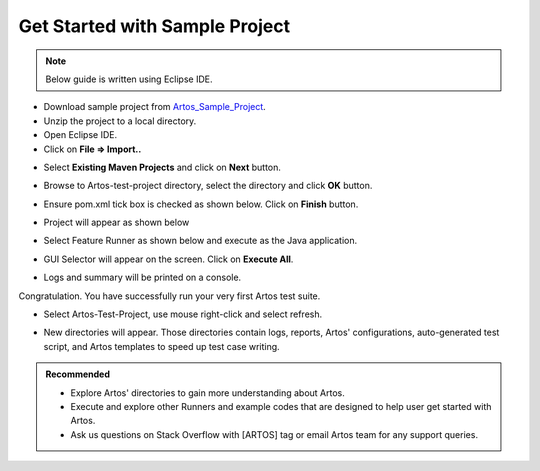 .. _Artos_Sample_Project: https://www.theartos.com/documentation

Get Started with Sample Project
*******************************

.. admonition:: Note
    
    Below guide is written using Eclipse IDE.

..

* Download sample project from Artos_Sample_Project_.
* Unzip the project to a local directory.
* Open Eclipse IDE. 
* Click on **File => Import..**

.. image:: Import_Project.png

* Select **Existing Maven Projects** and click on **Next** button.

.. image:: Import_Existing_Project.png

* Browse to Artos-test-project directory, select the directory and click **OK** button.

.. image:: Select_Project.png

* Ensure pom.xml tick box is checked as shown below. Click on **Finish** button.

.. image:: Tick_POM_File.png

* Project will appear as shown below

.. image:: Project_Structure.png

* Select Feature Runner as shown below and execute as the Java application. 

.. image:: Execute_Feature_Runner.png

* GUI Selector will appear on the screen. Click on **Execute All**.

.. image:: GUI_Selector.png

* Logs and summary will be printed on a console.

Congratulation. You have successfully run your very first Artos test suite.

* Select Artos-Test-Project, use mouse right-click and select refresh.

.. image:: Refresh_Project.png

* New directories will appear. Those directories contain logs, reports, Artos' configurations, auto-generated test script, and Artos templates to speed up test case writing.

.. image:: Auto_Generated_Dir.png

.. admonition:: Recommended
    
    * Explore Artos' directories to gain more understanding about Artos. 
    * Execute and explore other Runners and example codes that are designed to help user get started with Artos. 
    * Ask us questions on Stack Overflow with [ARTOS] tag or email Artos team for any support queries.

..